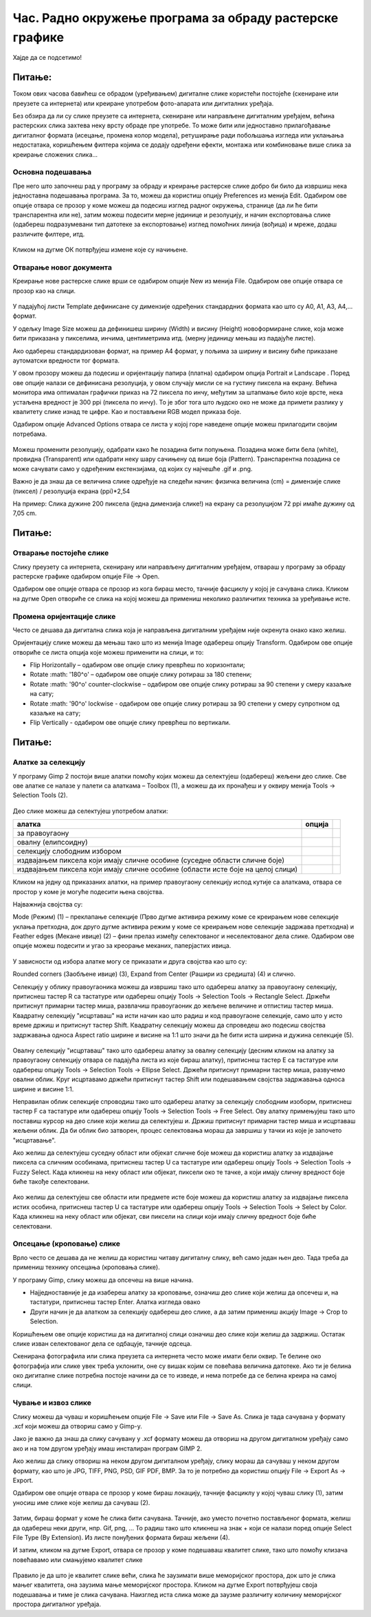 Час. Радно окружење програма за обраду растерске графике
==========================================================

.. infonote::
 
 На овом часу научићеш о:
    •	 обрађујеш и креираш растерску слику у изабраном програму;
    •	 користи алате за уређивање и трансформацију слике.

Хајде да се подсетимо!

Питање: 
~~~~~~~

.. mchoice:: L32P1
    :answer_a: Приликом повећавања слика губи на квалитету
    :feedback_a: Тачно    
    :answer_b: Слика која се састоји од матрице / мреже појединачних тачака (пиксела)
    :feedback_b: Тачно
    :answer_c: Графика која заузима мање меморијског простора 
    :feedback_c: Нетачно
    :answer_d: Графика која заузима више меморијског простора
    :feedback_d: Тачно
    :answer_e: Слика се смањује и повећава без губитка 
    :feedback_e: Нетачно
    :correct: a,b,d

	Која од наведених тврђења карактеришу растерску графику? Означи све тачне одговоре.

.. technicalnote::

    У овом разреду, бавићемо се основним техникама измене дигиталних слика у програму за растерску графику Gimp 2. Овај програм је бесплатан за преузимање и коришћење и пружа бројне могућности за обраду и креирање дигиталне слике. Ради под оперативним системима Windows и Linux. 
    Да бисмо инсталирали Gimp 2 на кућном рачунару, потребно је да посетимо интернет страницу https://www.gimp.org/downloads/ и одатле покренемо инсталацију. 

    Поступак инсталације датог програма можеш да погледаш на доњем видеу:

    .. ytpopup:: -jSiYBv9WeU
        :width: 735
        :height: 415
        :align: center

Током ових часова бавићеш се обрадом (уређивањем) дигиталне слике користећи постојеће (скениране или преузете са интернета) или креиране употребом фото-апарата или дигиталних уређаја. 

Без обзира да ли су слике преузете са интернета, скениране или направљене дигиталним уређајем, већина растерских слика захтева неку врсту обраде пре употребе. То може бити или једноставно прилагођавање дигиталног формата (исецање, промена колор модела), ретуширање ради побољшања изгледа или уклањања недостатака, коришћењем филтера којима се додају одређени ефекти, монтажа или комбиновање више слика за креирање сложених слика…

Основна подешавања 
------------------

Пре него што започнеш рад у програму за обраду и креирање растерске слике добро би било да извршиш нека једноставна подешавања програма. За то, можеш да користиш опцију Preferences из менија Edit. Oдабиром ове опције отвара се прозор у коме можеш да подесиш изглед радног окружења, странице (да ли ће бити транспарентна или не), затим можеш подесити мерне јединице и резолуцију, и начин експортовања слике (одабереш подразумевани тип датотеке за експортовање) изглед помоћних линија (вођица) и мреже, додаш различите филтере, итд.

.. figure:: ../../_images/L32S1.png
    :width: 780px
    :align: center
    :class: screenshot-shadow

.. figure:: ../../_images/L32S2.png
    :width: 780px
    :align: center
    :class: screenshot-shadow

Кликом на дугме ОК потврђујеш измене које су начињене.

Отварање новог документа
------------------------ 

Креирање нове растерске слике врши се одабиром опције New из менија File. Одабиром ове опције отвара се прозор као на слици.

.. figure:: ../../_images/L32S3.png
    :width: 500px
    :align: center

У падајућој листи Template дефинисане су димензије одређених стандардних формата као што су А0, А1, А3, А4,… формат. 

У одељку Image Size можеш да дефинишеш ширину (Width) и висину (Height) новоформиране слике, која може бити приказана у пикселима, инчима, центиметрима итд. (мерну јединицу мењаш из падајуће листе). 

.. |opcija1| image:: ../../_images/L32S4.png
               :width: 50px

Ако одабереш стандардизован формат, на пример А4 формат, у пољима за ширину и висину биће приказане аутоматски вредности тог формата.

У овом прозору можеш да подесиш и оријентацију папира (платна) одабиром опција  Portrait и Landscape |opcija1|. Поред ове опције налази се дефинисана резолуција, у овом случају мисли се на густину пиксела на екрану. Већина монитора има оптималан графички приказ на 72 пиксела по инчу, међутим за штапмање било које врсте, нека устаљена вредност је 300 ppi (пиксела по инчу). То је због тога што људско око не може да примети разлику у квалитету слике изнад те цифре. Као и постављени RGB модел приказа боје.

Одабиром опције Advanced Options отвара се листа у којој горе наведене опције можеш прилагодити својим потребама. 

.. figure:: ../../_images/L32S5.png
    :width: 500px
    :align: center
    :class: screenshot-shadow
    
Можеш променити резолуцију, одабрати како ће позадина бити попуњена. Позадина може бити бела (white),  провидна (Transparent) или одабрати неку шару сачињену од више боја (Pattern). Tранспарентна позадина се може сачувати само у одређеним екстензијама, од којих су најчешће .gif и .png.

Важно је да знаш да се величина слике одређује на следећи начин:  физичка величина (cm) = димензије слике (пиксел) / резолуција екрана (ppi)*2,54 

На пример: Слика дужине 200 пиксела (једна димензија слике!) на екрану са резолуцијом 72 ppi имаће дужину од 7,05 cm.

Питање:
~~~~~~~

.. fillintheblank:: L32P2

    Колику ће дужину у центиметрима имати слика дужине 500 пиксела са резолуцијом од 300 ppi? Унеси вредност користећи запис са две десимале иза децималне тачке.

    Одговор: |blank|

    - :^4.23$: Тачно
      :x: Одговор није тачан.


Отварање постојеће слике
------------------------

Слику преузету са интернета, скенирану или направљену дигиталним уређајем, отвараш у програму за обраду растерске графике одабиром опције File → Open. 

Одабиром ове опције отвара се прозор из кога бираш место, тачније фасциклу у којој је сачувана слика. Кликом на дугме Open отвориће се слика на којој можеш да примениш неколико различитих техника за уређивање исте.

Промена оријентације слике
---------------------------

Често се дешава да дигитална слика која је направљена дигиталним уређајем није окренута онако како желиш. 

Оријентацију слике можеш да мењаш тако што из менија Image одабереш опцију Transform. Одабиром ове опције отвориће се листа опција које можеш применити на слици, и то:

•	Flip Horizontally – одабиром ове опције слику преврћеш по хоризонтали;
•	Rotate :math: '180^o' – одабиром ове опције слику ротираш за 180 степени;
•	Rotate :math: '90^o' counter-clockwise – одабиром ове опције слику ротираш за 90 степени у смеру казаљке на сату;
•	Rotate :math: '90^o' lockwise - одабиром ове опције слику ротираш за 90 степени у смеру супротном од казаљке на сату;
•	Flip Vertically - одабиром ове опције слику преврћеш по вертикали.

Питање:
~~~~~~~

.. mchoice:: L32P3
    :answer_a: Flip Horizontally
    :feedback_a: Нетачно    
    :answer_b: Rotate :math:`180^o`
    :feedback_b: Нетачно
    :answer_c: Rotate :math:`90^o` counter-clockwise
    :feedback_c: Нетачно
    :answer_d: Rotate :math:`90^o` clockwise
    :feedback_d: Нетачно
    :answer_e: Flip Vertically
    :feedback_e: Тачно
    :correct: e

	Дата је оригинална слика. 
        
    .. figure:: ../../_images/L32S7.png
        :width: 200px
        :align: center

    Коју од техника треба применити тако да слика изгледа овако: 

    .. figure:: ../../_images/L32S6_1.png
        :width: 200px
        :align: center
    
    Означи тачан одговор? 

Алатке за селекцију 
-------------------

У програму Gimp 2 постоји више алатки помоћу којих можеш да селектујеш (одабереш) жељени део слике. Све ове алатке се налазе у палети са алаткама – Toolbox (1), а можеш да их пронађеш и у оквиру менија Tools →  Selection Tools (2).

.. figure:: ../../_images/2.1.png
    :width: 800px
    :align: center
    :class: screenshot-shadow

.. |opcija2| image:: ../../_images/L32S9.png
               :width: 50px

.. |opcija3| image:: ../../_images/L32S10.png
               :width: 50px

.. |opcija4| image:: ../../_images/L32S11.png
               :width: 50px

.. |opcija5| image:: ../../_images/L32S13.png
               :width: 50px

.. |opcija6| image:: ../../_images/L32S14.png
               :width: 50px

Део слике можеш да селектујеш употребом алатки:

.. csv-table:: 
   :header: "**алатка**", "**опција**"
   :widths: auto
   :align: left
   
   "за правоугаону", "|opcija2|",
   "овалну (елипсоидну)", "|opcija3|",
   "селекцију слободним избором", "|opcija4|",
   "издвајањем пиксела који имају сличне особине (суседне области сличне боје)", "|opcija5|",
   "издвајањем пиксела који имају сличне особине (области исте боје на целој слици)", "|opcija6|",

Кликом на једну од приказаних алатки, на пример правоугаону селекцију испод кутије са алаткама, отвара се простор у коме је могуће подесити њена својства. 

Најважнија својства су:

­Mode (Режим) (1) – преклапање селекције (Прво дугме активира режиму коме се креирањем нове селекције уклања претходна, док друго дугме активира режим у коме се креирањем нове селекције задржава претходна) и
­Feather edges (Мекане ивице) (2) – фини прелаз између селектованог и неселектованог дела слике. Одабиром ове опције можеш подесити и угао за креорање меканих, паперјастих ивица.

.. figure:: ../../_images/2.2.png
    :width: 800px
    :align: center

У зависности од избора алатке могу се приказати и друга својства као што су:

Rounded corners (Заобљене ивице) (3),
­Expand from Center (Рашири из средишта) (4) и слично.

Селекцију у облику правоугаоника можеш да извршиш тако што одабереш алатку за правоугаону селекцију, притиснеш тастер R са тастатуре или одабереш опцију Tools → Selection Tools → Rectangle Select. Држећи притиснут примарни тастер миша, развлачиш правоугаоник до жељене величине и отпистиш тастер миша. Квадратну селекцију "исцртаваш" на исти начин као што радиш и код правоугаоне селекције, само што у исто време држиш и притиснут тастер Shift. Квадратну селекцију можеш да спроведеш ако подесиш својства задржавања односа Aspect ratio ширине и висине на 1:1 што значи да ће бити иста ширина и дужина селекције (5). 

.. figure:: ../../_images/L32S16.png
    :width: 300px
    :align: center

Овалну селекцију "исцртаваш" тако што одабереш алатку за овалну селекцију (десним кликом на алатку за правоугаону селекцију отвара се падајућа листа из које бираш алатку), притиснеш тастер Е са тастатуре или одабереш опцију Tools → Selection Tools → Ellipse Select. Држећи притиснут примарни тастер миша, развучемо овални облик. Круг исцртавамо држећи притиснут тастер Shift или подешавањем својства задржавања односа ширине и висине 1:1.

Неправилан облик селекције спроводиш тако што одабереш алатку за селекцију слободним изоборм, притиснеш тастер F са тастатуре или одабереш опцију Tools → Selection Tools → Free Select. Ову алатку примењујеш тако што поставиш курсор на део слике који желиш да селектујеш и. Држиш притиснут примарни тастер миша и исцртаваш жељени облик. Да би облик био затворен, процес селектовања мораш да завршиш у тачки из које је започето "исцртавање". 

Ако желиш да селектујеш суседну област или објекат сличне боје можеш да користиш алатку за издвајање пиксела са сличним особинама, притиснеш тастер U са тастатуре или одабереш опцију Tools → Selection Tools → Fuzzy Select. Када кликнеш на неку област или објекат, пиксели око те тачке, а који имају сличну вредност боје биће такође селектовани.

.. figure:: ../../_images/2.3.png
    :width: 780px
    :align: center

Ако желиш да селектујеш све области или предмете исте боје можеш да користиш алатку за издвајање пиксела истих особина, притиснеш тастер U са тастатуре или одабереш опцију Tools → Selection Tools → Select by Color. Када кликнеш на неку област или објекат, сви пиксели на слици који имају сличну вредност боје биће селектовани.

.. figure:: ../../_images/2.4.png
    :width: 780px
    :align: center

Опсецање (кроповање) слике
--------------------------

Врло често се дешава да не желиш да користиш читаву дигиталну слику, већ само један њен део. Тада треба да примениш технику опсецања (кроповања слике).

.. |opcija7| image:: ../../_images/L32S17.png
               :width: 30px

У програму Gimp, слику можеш да опсечеш на више начина. 

•	Најједноставније је да изабереш алатку за кроповање, означиш део слике који желиш да опсечеш и, на тастатури, притиснеш тастер Enter. Алатка изгледа овако |opcija7|
•	Други начин је да алатком за селекцију одабереш део слике, а да затим примениш акцију Image → Crop to Selection.

Коришћењем ове опције користиш да на дигиталној слици означиш део слике који желиш да задржиш. Остатак слике изван селектованог дела се одбацује, тачније одсеца. 

Скенирана фотографила или слика преузета са интернета често може имати бели оквир. Те белине око фотографија или слике увек треба уклонити, оне су вишак којим се повећава величина датотеке. Ако ти је белина око дигиталне слике потребна постоје начини да се то изведе, и нема потребе да се белина креира на самој слици.

Чување и извоз слике
--------------------

Слику можеш да чуваш и коришћењем опције File → Save или File → Save Аs. Слика је тада сачувана у формату .xcf који можеш да отвориш само у Gimp-у.

Јако је важно да знаш да слику сачувану у .xcf формату можеш да отвориш на другом дигиталном уређају само ако и на том другом уређају имаш инсталиран програм GIMP 2. 

Ако желиш да слику отвориш на неком другом дигиталном уређају, слику мораш да сачуваш у неком другом формату, као што је JPG, TIFF, PNG, PSD, GIF PDF, BMP. За то је потребно да користиш опцију File → Export Аs → Export. 

Одабиром ове опције отвара се прозор у коме бираш локацију, тачније фасциклу у којој чуваш слику (1), затим  уносиш име слике које желиш да сачуваш (2). 

.. figure:: ../../_images/2.5.png
    :width: 780px
    :align: center
    :class: screenshot-shadow

Затим, бираш формат у коме ће слика бити сачувана. Тачније, ако уместо почетно постављеног формата, желиш да одабереш неки други, нпр. Gif, png, … То радиш тако што кликнеш на знак + који се налази поред опције Select File Type (By Extension). Из листе понуђених формата бираш жељени (4). 

И затим, кликом на дугме Export, отвара се прозор у коме подешаваш квалитет слике, тако што помоћу клизача повећавамо или смањујемо квалитет слике


.. figure:: ../../_images/L32S19.png
    :width: 400px
    :align: center
    :class: screenshot-shadow
    
Правило је да што је квалитет слике већи, слика ће заузимати више меморијског простора, док што је слика мањег квалитета, она заузима мање меморијског простора. Кликом на дугме Export потврђујеш своја подешавања и тиме је слика сачувана. Наизглед иста слика може да заузме различиту количину меморијског простора дигиталног уређаја.


.. infonote::

 **Укратко**
    •	Пре него што започнеш рад у програму за обраду и креирање растерске слике добро би било да извршиш нека једноставна подешавања програма. За то, можеш да користиш опцију Preferences из менија Edit.
    •	Креирање нове растерске слике врши се одабиром опције New из менија File.
    •	Постојећу слику птвараш у програму за обраду растерске графике одабиром опције File → Open. 
    •	Оријентацију слике можеш да мењаш тако што из менија Image одабереш опцију Transform. 
    •	У програму Gimp 2 постоји више алатки помоћу којих можеш да селектујеш (одабереш) жељени део слике.
    •	Део слике можеш да селектујеш употребом алатки: за правоугаону, овалну (елипсоидну) , селекцију слободним избором, издвајањем пиксела који имају сличне особине (суседне области сличне боје, области исте боје на целој слици).
    •	У програму Gimp, слику можеш да опсечеш на више начина.
    •	Слику можеш да чуваш и коришћењем опције File → Save или File → Save Аs.
    •	Ако желиш да слику отвориш на неком другом дигиталном уређају, потребно да користиш опцију File → Export Аs → Export. 
